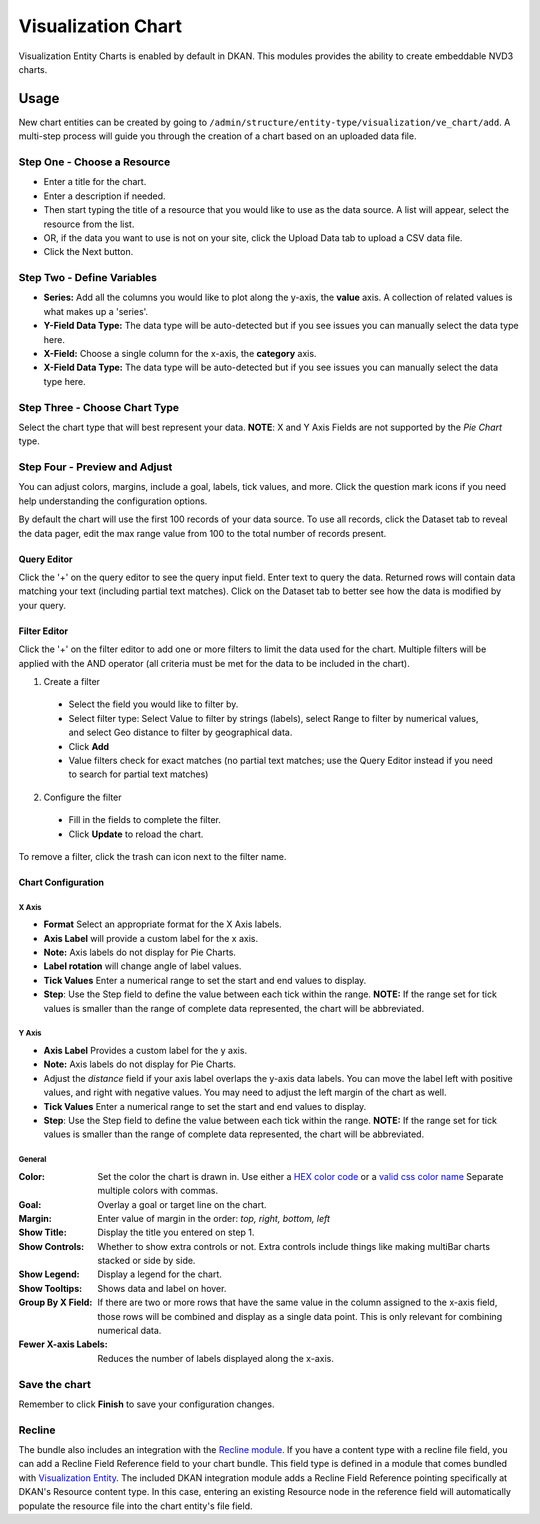 Visualization Chart
====================

Visualization Entity Charts is enabled by default in DKAN. This modules provides the ability to create embeddable NVD3 charts.

Usage
------------
New chart entities can be created by going to ``/admin/structure/entity-type/visualization/ve_chart/add``. A multi-step process will guide you through the creation of a chart based on an uploaded data file.

Step One - Choose a Resource
*****************************
- Enter a title for the chart.
- Enter a description if needed.
- Then start typing the title of a resource that you would like to use as the data source. A list will appear, select the resource from the list.
- OR, if the data you want to use is not on your site, click the Upload Data tab to upload a CSV data file.
- Click the Next button.

.. image:: images/chart-step-1n.png

Step Two - Define Variables
****************************
- **Series:** Add all the columns you would like to plot along the y-axis, the **value** axis. A collection of related values is what makes up a 'series'.
- **Y-Field Data Type:** The data type will be auto-detected but if you see issues you can manually select the data type here.
- **X-Field:** Choose a single column for the x-axis, the **category** axis.
- **X-Field Data Type:** The data type will be auto-detected but if you see issues you can manually select the data type here.

.. image:: images/chart-define-variables.png

Step Three - Choose Chart Type
*******************************
Select the chart type that will best represent your data.
**NOTE**: X and Y Axis Fields are not supported by the *Pie Chart* type.

.. image:: images/chart-step-3.png

Step Four - Preview and Adjust
*******************************
You can adjust colors, margins, include a goal, labels, tick values, and more.
Click the question mark icons if you need help understanding the configuration options.

.. image:: images/chart-configuration.png

By default the chart will use the first 100 records of your data source. To use all records, click the Dataset tab to reveal the data pager, edit the max range value from 100 to the total number of records present.

.. image:: images/chart-pager.png

Query Editor
^^^^^^^^^^^^^^^^^^^^^^^^^^^^
Click the '+' on the query editor to see the query input field. Enter text to query the data. Returned rows will contain data matching your text (including partial text matches). Click on the Dataset tab to better see how the data is modified by your query.

.. image:: images/chart-query-editor.png

Filter Editor
^^^^^^^^^^^^^^^^^^^^^^^^^^^^
Click the '+' on the filter editor to add one or more filters to limit the data used for the chart.
Multiple filters will be applied with the AND operator (all criteria must be met for the data to be included in the chart).

1. Create a filter

  * Select the field you would like to filter by.
  * Select filter type: Select Value to filter by strings (labels), select Range to filter by numerical values, and select Geo distance to filter by geographical data.
  * Click **Add**
  * Value filters check for exact matches (no partial text matches; use the Query Editor instead if you need to search for partial text matches)

2. Configure the filter

  * Fill in the fields to complete the filter.
  * Click **Update** to reload the chart.

To remove a filter, click the trash can icon next to the filter name.

.. image:: images/chart-filter-editor.png

Chart Configuration
^^^^^^^^^^^^^^^^^^^^^^^^^^^^

X Axis
~~~~~~~~~~~~~~~~~~~~~~
* **Format** Select an appropriate format for the X Axis labels.
* **Axis Label**  will provide a custom label for the x axis.
* **Note:** Axis labels do not display for Pie Charts.
* **Label rotation** will change angle of label values.
* **Tick Values** Enter a numerical range to set the start and end values to display.
* **Step**: Use the Step field to define the value between each tick within the range. **NOTE:** If the range set for tick values is smaller than the range of complete data represented, the chart will be abbreviated.

Y Axis
~~~~~~~~~~~~~~~~~~~~~~
* **Axis Label** Provides a custom label for the y axis.
* **Note:** Axis labels do not display for Pie Charts.
* Adjust the *distance* field if your axis label overlaps the y-axis data labels. You can move the label left with positive values, and right with negative values. You may need to adjust the left margin of the chart as well.
* **Tick Values** Enter a numerical range to set the start and end values to display.
* **Step**: Use the Step field to define the value between each tick within the range. **NOTE:** If the range set for tick values is smaller than the range of complete data represented, the chart will be abbreviated.

General
~~~~~~~~~~~~~~~~~~~~~~
:Color: Set the color the chart is drawn in. Use either a `HEX color code <http://www.w3schools.com/tags/ref_colorpicker.asp>`_ or a `valid css color name <http://www.w3schools.com/cssref/css_colornames.asp>`_ Separate multiple colors with commas.
:Goal: Overlay a goal or target line on the chart.
:Margin: Enter value of margin in the order: *top, right, bottom, left*
:Show Title: Display the title you entered on step 1.
:Show Controls: Whether to show extra controls or not. Extra controls include things like making multiBar charts stacked or side by side.
:Show Legend: Display a legend for the chart.
:Show Tooltips: Shows data and label on hover.
:Group By X Field: If there are two or more rows that have the same value in the column assigned to the x-axis field, those rows will be combined and display as a single data point. This is only relevant for combining numerical data.
:Fewer X-axis Labels: Reduces the number of labels displayed along the x-axis.

Save the chart
****************
Remember to click **Finish** to save your configuration changes.

Recline
*****************
The bundle also includes an integration with the `Recline module <https://github.com/GetDKAN/recline>`_. If you have a content type with a recline file field, you can add a Recline Field Reference field to your chart bundle. This field type is defined in a module that comes bundled with `Visualization Entity <https://github.com/GetDKAN/visualization_entity>`_. The included DKAN integration module adds a Recline Field Reference pointing specifically at DKAN's Resource content type. In this case, entering an existing Resource node in the reference field will automatically populate the resource file into the chart entity's file field.
